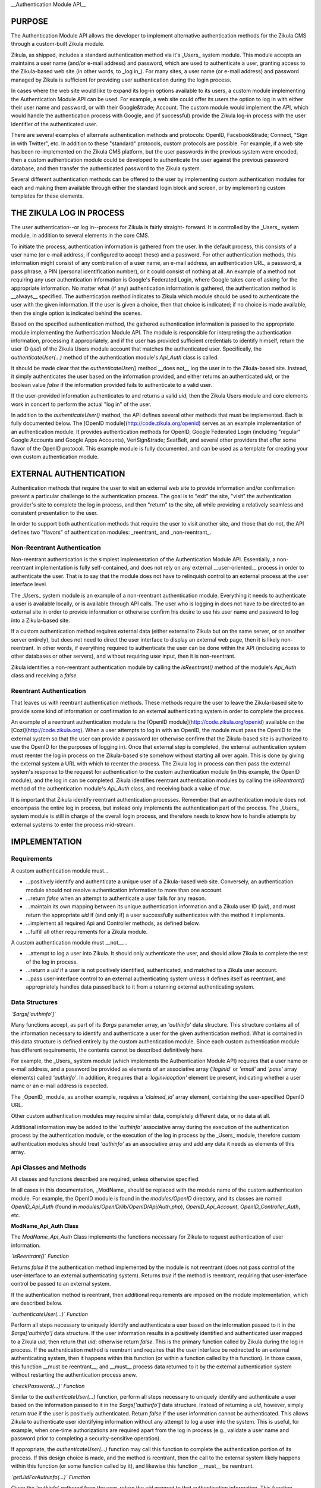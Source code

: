 __Authentication Module API__

PURPOSE
=======

The Authentication Module API allows the developer to implement alternative
authentication methods for the Zikula CMS through a custom-built Zikula module.

Zikula, as shipped, includes a standard authentication method via it's _Users_
system module. This module accepts an maintains a user name (and/or e-mail
address) and password, which are used to authenticate a user, granting access
to the Zikula-based web site (in other words, to _log in_). For many sites, a
user name (or e-mail address) and password managed by Zikula is sufficient for
providing user authentication during the login process.

In cases where the web site would like to expand its log-in options available
to its users, a custom module implementing the Authentication Module API can
be used. For example, a web site could offer its users the option to log in
with either their user name and password, or with their Google&trade; Account.
The custom module would implement the API, which would handle the
authentication process with Google, and (if successful) provide the Zikula
log-in process with the user identifier of the authenticated user.

There are several examples of alternate authentication methods and protocols:
OpenID, Facebook&trade; Connect, "Sign in with Twitter", etc. In addition to
these "standard" protocols, custom protocols are possible. For example, if
a web site has been re-implemented on the Zikula CMS platform, but the user
passwords in the previous system were encoded, then a custom authentication
module could be developed to authenticate the user against the previous
password database, and then transfer the authenticated password to the
Zikula system.

Several different authentication methods can be offered to the user
by implementing custom authentication modules for each and making them
available through either the standard login block and screen, or by
implementing custom templates for these elements.

THE ZIKULA LOG IN PROCESS
=========================

The user authentication--or log in--process for Zikula is fairly straight-
forward. It is controlled by the _Users_ system module, in addition to several
elements in the core CMS.

To initiate the process, authentication information is gathered from the user.
In the default process, this consists of a user name (or e-mail address, if
configured to accept these) and a password. For other authentication methods,
this information might consist of any combination of a user name, an e-mail
address, an authentication URL, a password, a pass phrase, a PIN (personal
identification number), or it could consist of nothing at all. An example of
a method not requiring any user authentication information is Google's
Federated Login, where Google takes care of asking for the appropriate
information. No matter what (if any) authentication information is gathered,
the authentication method is __always__ specified. The authentication method
indicates to Zikula which module should be used to authenticate the user with
the given information. If the user is given a choice, then that choice is
indicated; if no choice is made available, then the single option is indicated
behind the scenes.

Based on the specified authentication method, the gathered authentication
information is passed to the appropriate module implementing the Authentication
Module API. The module is responsible for interpreting the authentication
information, processing it appropriately, and if the user has provided
sufficient credentials to identify himself, return the user ID (`uid`) of the
Zikula Users module account that matches the authenticated user. Specifically,
the `authenticateUser(...)` method of the authentication module's `Api_Auth`
class is called.

It should be made clear that the `authenticateUser()` method __does not__ log
the user in to the Zikula-based site. Instead, it simply authenticates the user
based on the information provided, and either returns an authenticated `uid`,
or the boolean value `false` if the information provided fails to authenticate
to a valid user.

If the user-provided information authenticates to and returns a valid `uid`,
then the Zikula Users module and core elements work in concert to perform the
actual "log in" of the user.

In addition to the `authenticateUser()` method, the API defines several other
methods that must be implemented. Each is fully documented below. The
[OpenID module](http://code.zikula.org/openid) serves as an example
implementation of an authentication module. It provides authentication methods
for OpenID, Google Federated Login (including "regular" Google Accounts and
Google Apps Accounts), VeriSign&trade; SeatBelt, and several other providers
that offer some flavor of the OpenID protocol. This example module is fully
documented, and can be used as a template for creating your own custom
authentication module.

EXTERNAL AUTHENTICATION
=======================

Authentication methods that require the user to visit an external web site
to provide information and/or confirmation present a particular challenge
to the authentication process. The goal is to "exit" the site, "visit"
the authentication provider's site to complete the log in process, and then
"return" to the site, all while providing a relatively seamless and consistent
presentation to the user.

In order to support both authentication methods that require the user to visit
another site, and those that do not, the API defines two "flavors" of
authentication modules: _reentrant_ and _non-reentrant_.

Non-Reentrant Authentication
----------------------------

Non-reentrant authentication is the simplest implementation of the
Authentication Module API. Essentially, a non-reentrant implementation is
fully self-contained, and does not rely on any external __user-oriented__
process in order to authenticate the user. That is to say that the module
does not have to relinquish control to an external process at the user
interface level.

The _Users_ system module is an example of a non-reentrant authentication
module. Everything it needs to authenticate a user is available locally, or
is available through API calls. The user who is logging in does not have to
be directed to an external site in order to provide information or otherwise
confirm his desire to use his user name and password to log into a Zikula-based
site.

If a custom authentication method requires external data (either external to
Zikula but on the same server, or on another server entirely), but does not
need to direct the user interface to display an external web page, then it is
likely non-reentrant. In other words, if everything required to authenticate
the user can be done within the API (including access to other databases or
other servers), and without requiring user input, then it is non-reentrant.

Zikula identifies a non-reentrant authentication module by calling the
`isReentrant()` method of the module's `Api_Auth` class and receiving a
`false`.

Reentrant Authentication
------------------------

That leaves us with reentrant authentication methods. These methods require the
user to leave the Zikula-based site to provide some kind of information or
confirmation to an external authenticating system in order to complete the
process.

An example of a reentrant authentication module is the
[OpenID module](http://code.zikula.org/openid) available on the
[Cozi](http://code.zikula.org). When a user attempts to log in with an OpenID,
the module must pass the OpenID to the external system so that the user can
provide a password (or otherwise confirm that the Zikula-based site is
authorized to use the OpenID for the purposes of logging in). Once that
external step is completed, the external authentication system must reenter
the log in process on the Zikula-based site somehow without starting all over
again. This is done by giving the external system a URL with which to reenter
the process. The Zikula log in process can then pass the external system's
response to the request for authentication to the custom authentication module
(in this example, the OpenID module), and the log in can be completed. Zikula
identifies reentrant authentication modules by calling the `isReentrant()`
method of the authentication module's `Api_Auth` class, and receiving back a
value of `true`.

It is important that Zikula identify reentrant authentication processes.
Remember that an authentication module does not encompass the entire log in
process, but instead only implements the authentication part of the process.
The _Users_ system module is still in charge of the overall login process, and
therefore needs to know how to handle attempts by external systems to enter
the process mid-stream.

IMPLEMENTATION
==============

Requirements
------------

A custom authentication module must...

*   ...positively identify and authenticate a unique user of a Zikula-based
    web site. Conversely, an authentication module should not resolve
    authentication information to more than one account.

*   ...return `false` when an attempt to authenticate a user fails for any
    reason.

*   ...maintain its own mapping between its unique authentication information
    and a Zikula user ID (`uid`), and must return the appropriate `uid` if
    (and only if) a user successfully authenticates with the method it
    implements.

*   ...implement all required Api and Controller methods, as defined below.

*   ...fulfill all other requirements for a Zikula module.

A custom authentication module must __not__...

*   ...attempt to log a user into Zikula. It should only authenticate the user,
    and should allow Zikula to complete the rest of the log in process.

*   ...return a `uid` if a user is not positively identified, authenticated,
    and matched to a Zikula user account.

*   ...pass user-interface control to an external authenticating system unless
    it defines itself as reentrant, and appropriately handles data passed back
    to it from a returning external authenticating system.

Data Structures
---------------

*`$args['authinfo']`*

Many functions accept, as part of its `$args` parameter array, an `'authinfo'`
data structure. This structure contains all of the information necessary to
identify and authenticate a user for the given authentication method. What is
contained in this data structure is defined entirely by the custom
authentication module. Since each custom authentication module has different
requirements, the contents cannot be described definitively here.

For example, the _Users_ system module (which implements the Authentication
Module API) requires that a user name or e-mail address, and a password be
provided as elements of an associative array (`'loginid'` or `'email'` and
`'pass'` array elements) called `'authinfo'`. In addition, it requires that
a `'loginviaoption'` element be present, indicating whether a user name or an
e-mail address is expected.

The _OpenID_ module, as another example, requires a `'claimed_id'` array
element, containing the user-specified OpenID URL.

Other custom authentication modules may require similar data, completely
different data, or no data at all.

Additional information may be added to the `'authinfo'` associative array
during the execution of the authentication process by the authentication
module, or the execution of the log in process by the _Users_ module, therefore
custom authentication modules should treat `'authinfo'` as an associative array
and add any data it needs as elements of this array.

Api Classes and Methods
-----------------------

All classes and functions described are required, unless otherwise specified.

In all cases in this documentation, _ModName_ should be replaced with the
module name of the custom authentication module. For example, the OpenID
module is found in the `modules/OpenID` directory, and its classes are named
`OpenID_Api_Auth` (found in `modules/OpenID/lib/OpenID/Api/Auth.php`),
`OpenID_Api_Account`, `OpenID_Controller_Auth`, etc.

**ModName_Api_Auth Class**

The `ModName_Api_Auth` Class implements the functions necessary for Zikula to
request authentication of user information.

*`isReentrant()` Function*

Returns `false` if the authentication method implemented by the module is not
reentrant (does not pass control of the user-interface to an external
authenticating system). Returns `true` if the method is reentrant, requiring
that user-interface control be passed to an external system.

If the authentication method is reentrant, then additional requirements are
imposed on the module implementation, which are described below.

*`authenticateUser(...)` Function*

Perform all steps necessary to uniquely identify and authenticate a user based
on the information passed to it in the `$args['authinfo']` data structure. If
the user information results in a positively identified and authenticated user
mapped to a Zikula `uid`, then return that `uid`; otherwise return `false`.
This is the primary function called by Zikula during the log in process. If the
authentication method is reentrant and requires that the user interface be
redirected to an external authenticating system, then it happens within this
function (or within a function called by this function). In those cases, this
function __must be reentrant__, and __must__ process data returned to it by
the external authentication system without restarting the authentication
process anew.

*`checkPassword(...)` Function*

Similar to the `authenticateUser(...)` function, perform all steps necessary
to uniquely identify and authenticate a user based on the information passed
to it in the `$args['authinfo']` data structure. Instead of returning a `uid`,
however, simply return `true` if the user is positively authenticated. Return
`false` if the user information cannot be authenticated. This allows Zikula
to authenticate user identifying information without any attempt to log a user
into the system. This is useful, for example, when one-time authorizations
are required apart from the log in process (e.g., validate a user name and
password prior to completing a security-sensitive operation).

If appropriate, the `authenticateUser(...)` function may call this function to
complete the authentication portion of its process. If this design choice is
made, and the method is reentrant, then the call to the external system likely
happens within this function (or some function called by it), and likewise
this function __must__ be reentrant.

*`getUidForAuthinfo(...)` Function*

Given the `'authinfo'` gathered from the user, return the `uid` mapped to that
authentication information. This function allows a `uid` to be retrieved
without going through the full authentication process. This function should
only be called after a successful call to `authenticateUser(...)`, as data
returned by an external authentication process may be required in order to
complete the mapping to a `uid`.

**ModName_Api_Account Class**

As with other Zikula modules, this class implements functions defined by the
Zikula Account API.

*`getAll()` Function (__optional, but recommended__)*

Returns an array of items to display on the user's account panel, providing
access to module specific user account maintenance function. In the context of
a custom authentication module, this would likely consist of links to one or
more functions allowing the user to associate his account with an identifier,
disassociate his account with that identifier, and/or view the details of his
account's association with the authentication method.

The _Users_ system module, while providing links to account-related functions,
does not provide links specifically for authentication-related functions.

The _OpenID_ module provides a link that allows a user to add an OpenID
association to his account, or to remove an existing association from his
account.

**ModName_Api_User and/or ModName_Api_Admin and other Classes**

The Authentication Module API does not specify any required functions for
either the User or Admin API classes. Module-specific functions, however, will
likely be implemented in at least a `ModName_Api_User` class, if not both
classes.

Other API classes may be defined by the module as the developer sees fit.

Controller Classes and Functions
--------------------------------

**ModName_Controller_Auth Class**

The _Users_ system module's log in screen and log in block have been designed
to detect and display additional authentication methods as options, and to
pass the `'authinfo'` appropriate for the chosen authentication method to the
proper authentication module.  Use of this facility is optional, and if not
used can be replaced by custom templates put in place by the site's
administrator.

In order to use this facility, certain functions must be defined.

*`loginBlockFields()` Function*

(_Optional and ignored if the multiple authentication log in block facility is
not used, required if this facility is used._) Return the fields to display
to gather the authentication information (the `'authinfo'`) entered by the
user for this authentication method on the _users_ module's log in block. The
return value should be a rendered template of form fields compatible with the
_Users_ module's log in block (or the equivalent of a rendered template).

*`loginBlockIcon()` Function*

(_Optional and ignored if the multiple authentication log in block facility is
not used, required if this facility is used._) Return one or more icons to
display as part of a list or collection of icons that the user clicks on in
the _Users_ module's log in block to choose this authentication method. The
return value should be a rendered template of icons with links to appropriate
functions (or the equivalent of a rendered template).

*`loginFormFields()` Function*

(_Optional and ignored if the multiple authentication log in form facility is
not used, required if this facility is used._) Return the fields to display
to gather the authentication information (the `'authinfo'`) entered by the
user for this authentication method on the _Users_ module log in form. The
return value should be a rendered template of form fields compatible with the
_Users_ module's log in form (or the equivalent of a rendered template).

*`loginFormIcon()` Function*

(_Optional and ignored if the multiple authentication log in form facility is
not used, required if this facility is used._) Return one or more icons to
display as part of a list or collection of icons that the user clicks on in
the _Users_ module's log in form to choose this authentication method. The
return value should be a rendered template of icons with links to appropriate
functions (or the equivalent of a rendered template).

**ModName_Controller_User and/or ModName_Controller_Admin and other Classes**

Optional, and as appropriate for functions provided to the user (through the
user account panel or through other means) and/or the administrator (through
the administration panel or through other means).

Other classes may be implemented as the developer's discretion, consistent with
general Zikula module requirements.

Other Types of Classes and Functions
------------------------------------

Other classes and functions can be implemented at the discretion of the
module developer and consistent with Zikula module requirements.

One common example of classes and functions that are commonly required for
this type of module are those that implement database tables an access to the
data they contain in order to store and maintain a mapping between
authentication identifiers and Zikula `uid`s.

The _OpenID_ module, as an example, defines several classes and functions using
_Doctrine_ in order to define and maintain the tables needed to manage OpenID
associations to `uid`s, and for other data required to interact with OpenID
providers.  In addition, the _OpenID_ module defines a few "helper" classes
to implement specific functions for certain OpenID providers.

Other custom authentication modules might define their own classes, implement
vendor classes imported from other projects, etc.

TO-DO
=====

*   The current API requires that a user account (a record in the Users module)
    exist for the user. The only way to create this record, at the moment, is
    through the registration process in the _Users_ system module. This process
    requires that a web site user name and password be established.

    For sites that would like to completely replace the user name and password
    login option with an alternate authentication method, the registration
    process should not require a password. If a password were not required,
    then an extension to the Authentication Module API could be added that
    would, for example, allow a user to register as a new user using
    information obtained from his Google Account through Google's OAuth
    protocol.

*   The current API does not define an AJAX component. Authentication methods
    that require the user to visit another site to complete the process would
    probably benefit from the use of AJAX. Some of these methods make
    authentication available through AJAX-enabled "pop-up" boxes.  The API
    should be extended to support these processes.

"BUYER BEWARE"
==============

A final word of caution: obtain custom authentication modules only from
trusted sources, and inspect the code of any authentication module (no matter
if the source is trusted or not) closely. Granting a third party control and
access to your authentication (log in) process and your users' data should be
done with care.